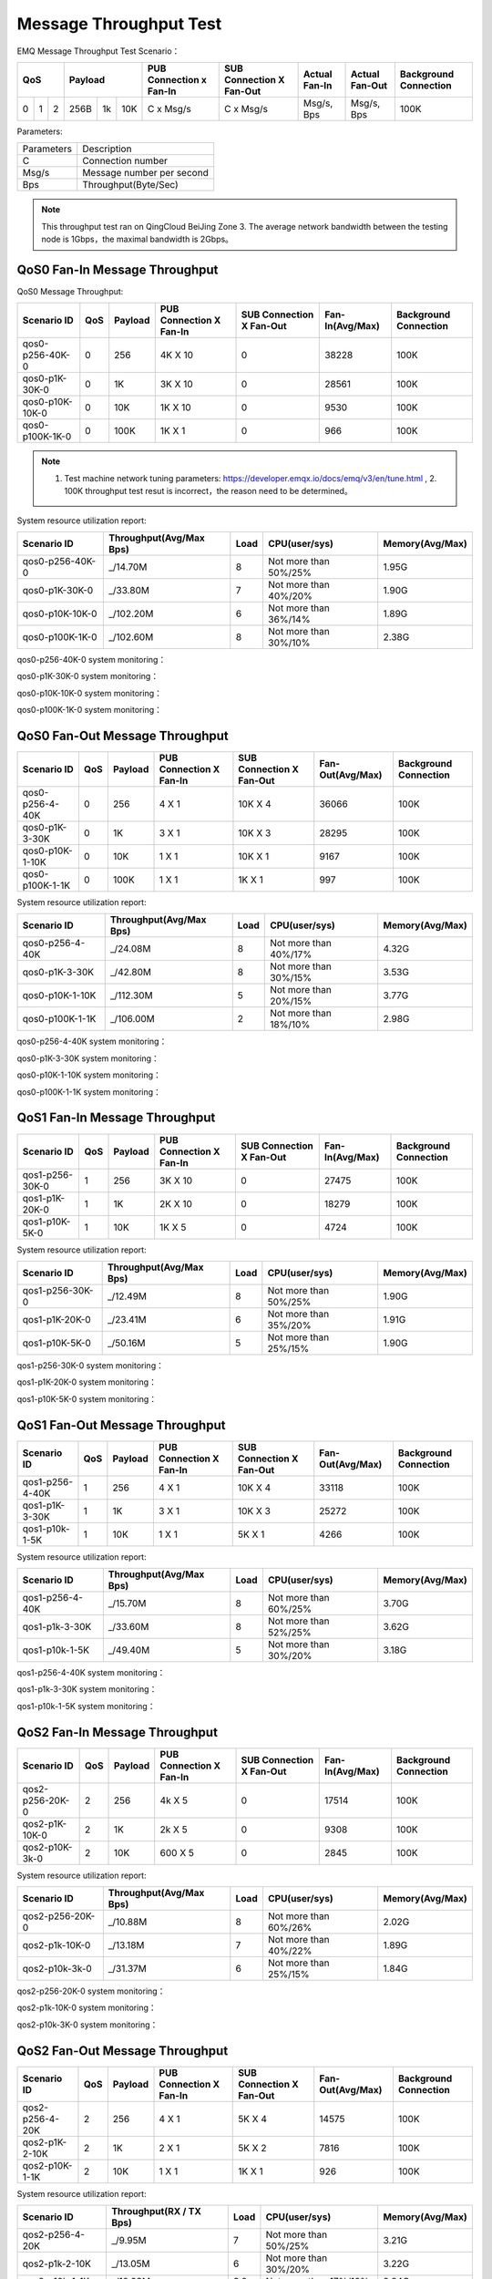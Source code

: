 
.. _throughput_benchmark:

=======================
Message Throughput Test
=======================

EMQ Message Throughput Test Scenario：

+--------------------------+-----------------------+-------------------------+--------------------------+-----------------+------------------+--------------------------+
|         QoS              |         Payload       | PUB Connection x Fan-In | SUB Connection X Fan-Out |  Actual Fan-In  |  Actual Fan-Out  |  Background Connection   |
+========+========+========+========+======+=======+=========================+==========================+=================+==================+==========================+
|   0    |   1    |    2   |  256B  |  1k  |  10K  |    C x Msg/s            |     C x Msg/s            |  Msg/s, Bps     |  Msg/s, Bps      |    100K                  |
+--------+--------+--------+--------+------+-------+-------------------------+--------------------------+-----------------+------------------+--------------------------+

Parameters:

+--------------+-----------------------------+
|  Parameters  |   Description               |
+--------------+-----------------------------+
|  C           |   Connection number         |
+--------------+-----------------------------+
|  Msg/s       |   Message number per second |
+--------------+-----------------------------+
|  Bps         |   Throughput(Byte/Sec)      |
+--------------+-----------------------------+

.. NOTE:: This throughput test ran on QingCloud BeiJing Zone 3. The average network bandwidth between the testing node is 1Gbps，the maximal bandwidth is 2Gbps。

------------------------------
QoS0 Fan-In Message Throughput
------------------------------

QoS0 Message Throughput:

+-----------------+-------+-----------+-------------------------+--------------------------+------------------+-----------------------+
| Scenario ID     |  QoS  |  Payload  | PUB Connection X Fan-In | SUB Connection X Fan-Out |  Fan-In(Avg/Max) | Background Connection |
+=================+=======+===========+=========================+==========================+==================+=======================+
| qos0-p256-40K-0 | 0     | 256       |       4K X 10           |      0                   | 38228            |             100K      |
+-----------------+-------+-----------+-------------------------+--------------------------+------------------+-----------------------+
| qos0-p1K-30K-0  | 0     | 1K        |       3K X 10           |      0                   | 28561            |             100K      |
+-----------------+-------+-----------+-------------------------+--------------------------+------------------+-----------------------+
| qos0-p10K-10K-0 | 0     | 10K       |       1K X 10           |      0                   | 9530             |             100K      |
+-----------------+-------+-----------+-------------------------+--------------------------+------------------+-----------------------+
| qos0-p100K-1K-0 | 0     | 100K      |       1K X 1            |      0                   | 966              |             100K      |
+-----------------+-------+-----------+-------------------------+--------------------------+------------------+-----------------------+

.. NOTE:: 1. Test machine network tuning parameters: https://developer.emqx.io/docs/emq/v3/en/tune.html , 2. 100K throughput test resut is incorrect，the reason need to be determined。

System resource utilization report:

+-----------------+-------------------------+-------+-----------------------+-----------------+
|  Scenario ID    | Throughput(Avg/Max Bps) | Load  | CPU(user/sys)         | Memory(Avg/Max) |
+=================+=========================+=======+=======================+=================+
| qos0-p256-40K-0 |   _/14.70M              | 8     | Not more than 50%/25% |     1.95G       |
+-----------------+-------------------------+-------+-----------------------+-----------------+
| qos0-p1K-30K-0  |   _/33.80M              | 7     | Not more than 40%/20% |     1.90G       |
+-----------------+-------------------------+-------+-----------------------+-----------------+
| qos0-p10K-10K-0 |   _/102.20M             | 6     | Not more than 36%/14% |     1.89G       |
+-----------------+-------------------------+-------+-----------------------+-----------------+
| qos0-p100K-1K-0 |   _/102.60M             | 8     | Not more than 30%/10% |     2.38G       |
+-----------------+-------------------------+-------+-----------------------+-----------------+


qos0-p256-40K-0 system monitoring：

.. image:: _static/images/qos0-p256-40K-0.png

qos0-p1K-30K-0 system monitoring：

.. image:: _static/images/qos0-p1k-30K-0.png

qos0-p10K-10K-0 system monitoring：

.. image:: _static/images/qos0-p10k-10K-0.png

qos0-p100K-1K-0 system monitoring：

.. image:: _static/images/qos0-p100k-1K-0.png

-------------------------------
QoS0 Fan-Out Message Throughput
-------------------------------

+-----------------+------+-----------+-------------------------+--------------------------+------------------+-----------------------+
|  Scenario ID    | QoS  |  Payload  | PUB Connection X Fan-In | SUB Connection X Fan-Out | Fan-Out(Avg/Max) | Background Connection |
+=================+======+===========+=========================+==========================+==================+=======================+
| qos0-p256-4-40K | 0    | 256       |       4 X 1             |      10K X 4             | 36066            |            100K       |
+-----------------+------+-----------+-------------------------+--------------------------+------------------+-----------------------+
| qos0-p1K-3-30K  | 0    | 1K        |       3 X 1             |      10K X 3             | 28295            |            100K       |
+-----------------+------+-----------+-------------------------+--------------------------+------------------+-----------------------+
| qos0-p10K-1-10K | 0    | 10K       |       1 X 1             |      10K X 1             | 9167             |            100K       |
+-----------------+------+-----------+-------------------------+--------------------------+------------------+-----------------------+
| qos0-p100K-1-1K | 0    | 100K      |       1 X 1             |      1K X 1              | 997              |            100K       |
+-----------------+------+-----------+-------------------------+--------------------------+------------------+-----------------------+

System resource utilization report:

+-----------------+-------------------------+-------+-----------------------+-----------------+
|  Scenario ID    | Throughput(Avg/Max Bps) | Load  |  CPU(user/sys)        | Memory(Avg/Max) |
+=================+=========================+=======+=======================+=================+
| qos0-p256-4-40K |   _/24.08M              | 8     | Not more than 40%/17% |     4.32G       |
+-----------------+-------------------------+-------+-----------------------+-----------------+
| qos0-p1K-3-30K  |   _/42.80M              | 8     | Not more than 30%/15% |     3.53G       |
+-----------------+-------------------------+-------+-----------------------+-----------------+
| qos0-p10K-1-10K |   _/112.30M             | 5     | Not more than 20%/15% |     3.77G       |
+-----------------+-------------------------+-------+-----------------------+-----------------+
| qos0-p100K-1-1K |   _/106.00M             | 2     | Not more than 18%/10% |     2.98G       |
+-----------------+-------------------------+-------+-----------------------+-----------------+

qos0-p256-4-40K  system monitoring：

.. image:: _static/images/qos0-p256-4-40K.png

qos0-p1K-3-30K  system monitoring：

.. image:: _static/images/qos0-p1k-3-30K.png

qos0-p10K-1-10K  system monitoring：

.. image:: _static/images/qos0-p10k-1-10K.png

qos0-p100K-1-1K  system monitoring：

.. image:: _static/images/qos0-p100k-1-1K.png



-------------------------------
QoS1 Fan-In Message Throughput
-------------------------------

+-----------------+-------+-----------+-------------------------+--------------------------+-------------------+-----------------------+
|  Scenario ID    |  QoS  |  Payload  | PUB Connection X Fan-In | SUB Connection X Fan-Out |  Fan-In(Avg/Max)  | Background Connection |
+=================+=======+===========+=========================+==========================+===================+=======================+
| qos1-p256-30K-0 | 1     | 256       |       3K X 10           |      0                   | 27475             |            100K       |
+-----------------+-------+-----------+-------------------------+--------------------------+-------------------+-----------------------+
| qos1-p1K-20K-0  | 1     | 1K        |       2K X 10           |      0                   | 18279             |            100K       |
+-----------------+-------+-----------+-------------------------+--------------------------+-------------------+-----------------------+
| qos1-p10K-5K-0  | 1     | 10K       |       1K X 5            |      0                   | 4724              |            100K       |
+-----------------+-------+-----------+-------------------------+--------------------------+-------------------+-----------------------+

System resource utilization report:

+-----------------+-------------------------+-------+-----------------------+-----------------+
|  Scenario ID    | Throughput(Avg/Max Bps) | Load  | CPU(user/sys)         | Memory(Avg/Max) |
+=================+=========================+=======+=======================+=================+
| qos1-p256-30K-0 |   _/12.49M              | 8     | Not more than 50%/25% |     1.90G       |
+-----------------+-------------------------+-------+-----------------------+-----------------+
| qos1-p1K-20K-0  |   _/23.41M              | 6     | Not more than 35%/20% |     1.91G       |
+-----------------+-------------------------+-------+-----------------------+-----------------+
| qos1-p10K-5K-0  |   _/50.16M              | 5     | Not more than 25%/15% |     1.90G       |
+-----------------+-------------------------+-------+-----------------------+-----------------+


qos1-p256-30K-0 system monitoring：

.. image:: _static/images/qos1-p256-30K-0.png

qos1-p1K-20K-0 system monitoring：

.. image:: _static/images/qos1-p1k-20K-0.png

qos1-p10K-5K-0 system monitoring：

.. image:: _static/images/qos1-p10k-5K-0.png


-------------------------------
QoS1 Fan-Out Message Throughput
-------------------------------

+-----------------+-------+---------+-------------------------+--------------------------+-------------------+-----------------------+
|  Scenario ID    |  QoS  | Payload | PUB Connection X Fan-In | SUB Connection X Fan-Out | Fan-Out(Avg/Max)  | Background Connection |
+=================+=======+=========+=========================+==========================+===================+=======================+
| qos1-p256-4-40K | 1     | 256     |       4 X 1             |      10K X 4             | 33118             |            100K       |
+-----------------+-------+---------+-------------------------+--------------------------+-------------------+-----------------------+
| qos1-p1K-3-30K  | 1     | 1K      |       3 X 1             |      10K X 3             | 25272             |            100K       |
+-----------------+-------+---------+-------------------------+--------------------------+-------------------+-----------------------+
| qos1-p10k-1-5K  | 1     | 10K     |       1 X 1             |      5K X 1              | 4266              |            100K       |
+-----------------+-------+---------+-------------------------+--------------------------+-------------------+-----------------------+

System resource utilization report:

+-----------------+-------------------------+-------+-----------------------+-----------------+
|  Scenario ID    | Throughput(Avg/Max Bps) | Load  | CPU(user/sys)         | Memory(Avg/Max) |
+=================+=========================+=======+=======================+=================+
| qos1-p256-4-40K |   _/15.70M              | 8     | Not more than 60%/25% |     3.70G       |
+-----------------+-------------------------+-------+-----------------------+-----------------+
| qos1-p1k-3-30K  |   _/33.60M              | 8     | Not more than 52%/25% |     3.62G       |
+-----------------+-------------------------+-------+-----------------------+-----------------+
| qos1-p10k-1-5K  |   _/49.40M              | 5     | Not more than 30%/20% |     3.18G       |
+-----------------+-------------------------+-------+-----------------------+-----------------+


qos1-p256-4-40K  system monitoring：

.. image:: _static/images/qos1-p256-4-40K.png


qos1-p1k-3-30K  system monitoring：

.. image:: _static/images/qos1-p1k-3-30K.png


qos1-p10k-1-5K  system monitoring：

.. image:: _static/images/qos1-p10k-1-5K.png


-------------------------------
QoS2 Fan-In Message Throughput
-------------------------------

+-----------------+-------+-----------+-------------------------+--------------------------+-----------------+-----------------------+
|  Scenario ID    |  QoS  |  Payload  | PUB Connection X Fan-In | SUB Connection X Fan-Out | Fan-In(Avg/Max) | Background Connection |
+=================+=======+===========+=========================+==========================+=================+=======================+
| qos2-p256-20K-0 | 2     | 256       |       4k X 5            |      0                   | 17514           |            100K       |
+-----------------+-------+-----------+-------------------------+--------------------------+-----------------+-----------------------+
| qos2-p1K-10K-0  | 2     | 1K        |       2k X 5            |      0                   | 9308            |            100K       |
+-----------------+-------+-----------+-------------------------+--------------------------+-----------------+-----------------------+
| qos2-p10K-3k-0  | 2     | 10K       |       600 X 5           |      0                   | 2845            |            100K       |
+-----------------+-------+-----------+-------------------------+--------------------------+-----------------+-----------------------+

System resource utilization report:

+-----------------+-------------------------+-------+-----------------------+-----------------+
|  Scenario ID    | Throughput(Avg/Max Bps) | Load  | CPU(user/sys)         | Memory(Avg/Max) |
+=================+=========================+=======+=======================+=================+
| qos2-p256-20K-0 |   _/10.88M              | 8     | Not more than 60%/26% |     2.02G       |
+-----------------+-------------------------+-------+-----------------------+-----------------+
| qos2-p1k-10K-0  |   _/13.18M              | 7     | Not more than 40%/22% |     1.89G       |
+-----------------+-------------------------+-------+-----------------------+-----------------+
| qos2-p10k-3k-0  |   _/31.37M              | 6     | Not more than 25%/15% |     1.84G       |
+-----------------+-------------------------+-------+-----------------------+-----------------+


qos2-p256-20K-0  system monitoring：

.. image:: _static/images/qos2-p256-20K-0.png


qos2-p1k-10K-0  system monitoring：

.. image:: _static/images/qos2-p1k-10K-0.png


qos2-p10k-3K-0  system monitoring：

.. image:: _static/images/qos2-p10k-3K-0.png

-------------------------------
QoS2 Fan-Out Message Throughput
-------------------------------

+--------------------------+-------+-----------+-------------------------+--------------------------+------------------+--------------------------+
|  Scenario ID             |  QoS  |  Payload  | PUB Connection X Fan-In | SUB Connection X Fan-Out | Fan-Out(Avg/Max) |  Background Connection   |
+==========================+=======+===========+=========================+==========================+==================+==========================+
|  qos2-p256-4-20K         | 2     | 256       |       4 X 1             |      5K X 4              | 14575            | 100K                     |
+--------------------------+-------+-----------+-------------------------+--------------------------+------------------+--------------------------+
|  qos2-p1K-2-10K          | 2     | 1K        |       2 X 1             |      5K X 2              | 7816             | 100K                     |
+--------------------------+-------+-----------+-------------------------+--------------------------+------------------+--------------------------+
|  qos2-p10K-1-1K          | 2     | 10K       |       1 X 1             |      1K X 1              | 926              | 100K                     |
+--------------------------+-------+-----------+-------------------------+--------------------------+------------------+--------------------------+

System resource utilization report:

+---------------------+-------------------------+-------+-----------------------+-----------------+
|  Scenario ID        | Throughput(RX / TX Bps) | Load  | CPU(user/sys)         | Memory(Avg/Max) |
+=====================+=========================+=======+=======================+=================+
| qos2-p256-4-20K     | _/9.95M                 | 7     | Not more than 50%/25% |     3.21G       |
+---------------------+-------------------------+-------+-----------------------+-----------------+
| qos2-p1k-2-10K      | _/13.05M                | 6     | Not more than 30%/20% |     3.22G       |
+---------------------+-------------------------+-------+-----------------------+-----------------+
| qos2-p10k-1-1K      | _/10.93M                | 3.2   | Not more than 17%/10% |     2.84G       |
+---------------------+-------------------------+-------+-----------------------+-----------------+

qos2-p256-4-20K  system monitoring：

.. image:: _static/images/qos2-p256-4-20K.png


qos2-p1k-2-10K  system monitoring：

.. image:: _static/images/qos2-p1k-2-10K.png


qos2-p10k-1-1K  system monitoring：

.. image:: _static/images/qos2-p10k-1-1K.png


--------------------
Shared subscription
--------------------

Subscription Type: $queue/<topic> 或 $share/<group>/<topic>

+-------------------------+-------+-----------+-------------------------+--------------------------+---------------------+--------------------+-----------------------+
|  Scenario ID            |  QoS  |  Payload  | PUB Connection X Fan-In | SUB Connection X Fan-Out |  Fan-In (Avg/Max)   |  Fan-Out(Avg/Max)  | Background Connection |
+=========================+=======+===========+=========================+==========================+=====================+====================+=======================+
| qos0-p64-20K-20K        | 0     | 64        |       2K X 10           |      10 X 2K             | 19057               | 19051              | 100K                  |
+-------------------------+-------+-----------+-------------------------+--------------------------+---------------------+--------------------+-----------------------+
| qos0-p256-20K-20K       | 0     | 256       |       2K X 10           |      10 X 2K             | 19117               | 19112              | 100K                  |
+-------------------------+-------+-----------+-------------------------+--------------------------+---------------------+--------------------+-----------------------+
| qos1-p64-15K-15K        | 1     | 64        |       1.5K X 10         |      10 X 1.5K           | 13999               | 13996              | 100K                  |
+-------------------------+-------+-----------+-------------------------+--------------------------+---------------------+--------------------+-----------------------+
| qos1-p256-15K-15K       | 1     | 256       |       1.5K X 10         |      10 X 1.5K           | 13992               | 13953              | 100K                  |
+-------------------------+-------+-----------+-------------------------+--------------------------+---------------------+--------------------+-----------------------+
| qos2-p64-10K-10K        | 2     | 64        |       1K X 10           |      10 X 1K             | 9114                | 9112               | 100K                  |
+-------------------------+-------+-----------+-------------------------+--------------------------+---------------------+--------------------+-----------------------+
| qos2-p256-7K-7K         | 2     | 256       |       0.7K X 10         |      10 X 0.7K           | 6517                | 6516               | 100K                  |
+-------------------------+-------+-----------+-------------------------+--------------------------+---------------------+--------------------+-----------------------+

System resource utilization report:

+---------------------+-------------------------+-------+-----------------------+-----------------+
|  Scenario ID        | Throughput(RX / TX Bps) | Load  | CPU(user/sys)         | Memory(Avg/Max) |
+=====================+=========================+=======+=======================+=================+
| qos0-p64-20K-20K    |   4.84M/4.28M           | 7     | Not more than 55%/26% |      3.09G      |
+---------------------+-------------------------+-------+-----------------------+-----------------+
| qos0-p256-20K-20K   |   8.52M/8.07M           | 8     | Not more than 54%/25% |      3.00G      |
+---------------------+-------------------------+-------+-----------------------+-----------------+
| qos1-p64-15K-15K    |   4.52M/3.80M           | 8     | Not more than 56%/26% |      3.05G      |
+---------------------+-------------------------+-------+-----------------------+-----------------+
| qos1-p256-15K-15K   |   7.32M/6.61M           | 8     | Not more than 57%/26% |      3.07G      |
+---------------------+-------------------------+-------+-----------------------+-----------------+
| qos2-p64-10K-10K    |   4.68M/3.75M           | 8     | Not more than 60%/28% |      3.07G      |
+---------------------+-------------------------+-------+-----------------------+-----------------+
| qos2-p256-7K-7K     |   610k/477K             | 5     | Not more than 54%/26% |      4.78G      |
+---------------------+-------------------------+-------+-----------------------+-----------------+


qos0-p64-20K-20K system monitoring：

.. image:: _static/images/qos0-p64-20K-20K.png


qos0-p256-20K-20K system monitoring：

.. image:: _static/images/qos0-p256-20K-20K.png


qos1-p64-15K-15K system monitoring：

.. image:: _static/images/qos1-p64-15K-15K.png


qos1-p256-15K-15K system monitoring：

.. image:: _static/images/qos1-p256-15K-15K.png


qos2-p64-10K-10K system monitoring：

.. image:: _static/images/qos2-p64-10K-10K.png


qos2-p256-7k-7K system monitoring：

.. image:: _static/images/qos2-p256-7K-7K.png

